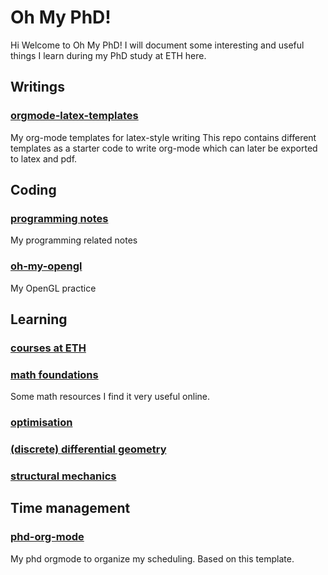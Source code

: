 * Oh My PhD!
Hi Welcome to Oh My PhD! I will document some interesting and useful things I learn during my PhD study at ETH here.

[[http://phdcomics.com/comics/images/archive_list_warning.gif]]

[[http://phdcomics.com/comics/archive/phd030718s.gif]]

** Writings
*** [[https://github.com/GeneKao/orgmode-latex-templates][orgmode-latex-templates]]
My org-mode templates for latex-style writing
This repo contains different templates as a starter code to write org-mode which can later be exported to latex and pdf.
** Coding 
*** [[https://github.com/GeneKao/programming-notes][programming notes]]
My programming related notes
*** [[https://github.com/GeneKao/oh-my-opengl][oh-my-opengl]]
My OpenGL practice
** Learning
*** [[./courses.org][courses at ETH]]
*** [[./math-found.org][math foundations]]
Some math resources I find it very useful online.
*** [[file:optimisation.org][optimisation]]
*** [[file:discrete-differential-geometry.org][(discrete) differential geometry]]
*** [[file:structureal-mechanics.org][structural mechanics]]
** Time management
*** [[https://github.com/GeneKao/phd-org-mode][phd-org-mode]]
My phd orgmode to organize my scheduling. Based on this template.
